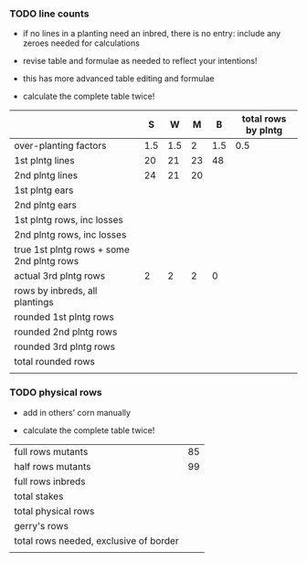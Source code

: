 # this is ../../crops/18r/planning/line_counts.org
# the count of mutant lines in different categories,
# generated on Wed Jun 13 06:39:54 CDT 2018 by ../c/maize/crops/scripts/count_lines.perl.
#
# Input file is ../../crops/18r/planning/packing_plan.org.


*** TODO line counts


+ if no lines in a planting need an inbred, there is no entry: 
  include any zeroes needed for calculations

+ revise table and formulae as needed to reflect your intentions!

+ this has more advanced table editing and formulae

+ calculate the complete table twice!



#+NAME:inbreds
|                                           |       S |     W |       M |      B | total rows by plntg |
|-------------------------------------------+---------+-------+---------+--------+---------------------|
| over-planting factors                     |     1.5 |   1.5 |       2 |    1.5 |                 0.5 |
|-------------------------------------------+---------+-------+---------+--------+---------------------|
| 1st plntg lines                           |20 | 21|23|48 | |
| 2nd plntg lines                           |24 | 21|20| | |
|-------------------------------------------+---------+-------+---------+--------+---------------------|
| 1st plntg ears                            |    |   |  | |                     |
| 2nd plntg ears                            |    |   |  |  |                     |
|-------------------------------------------+---------+-------+---------+--------+---------------------|
| 1st plntg rows, inc losses                | | | |  |  |
| 2nd plntg rows, inc losses                | | | |  |  |
| true 1st plntg rows + some 2nd plntg rows | | | |  |  |
| actual 3rd plntg rows                     |2 |2 |2 | 0 |  |
| rows by inbreds, all plantings            | | | |  |  |
|-------------------------------------------+---------+-------+---------+--------+---------------------|
| rounded 1st plntg rows                    |  | |  | |  |
| rounded 2nd plntg rows                    |  | |  | |  |
| rounded 3rd plntg rows                    |  | |  | |  |
| total rounded rows                        |  | |  | |  |
|                                           |  | |  | |  |
#+TBLFM: @5$2=@-2*3::@5$3=@-2*3::@5$4=@-2*3::@5$5=@-2*3::@6$2=@-2*3::@6$3=@-2*3::@6$4=@-2*3::@6$5=@-2*3::@7$2=(@-2/20)*@-5::@7$3=(@-2/20)*@-5::@7$4=(@-2/20)*@-5::@7$5=(@-2/20)*@-5::@8$2=(@-2/20)*@-6::@8$3=(@-2/20)*@-6::@8$4=(@-2/20)*@-6::@8$5=(@-2/20)*@-6::@8$6=vsum($2..$5)::@9$2=@-2+(@-1*@2$6)::@9$3=@-2+(@-1*@2$6)::@9$4=@-2+(@-1*@2$6)::@9$5=@-2+(@-1*@2$6)::@9$6=vsum($2..$5)::@10$6=vsum($2..$5)::@11$2=vsum(@8..@10)::@11$3=vsum(@8..@10)::@11$4=vsum(@8..@10)::@11$5=vsum(@8..@10)::@12$2=round(@-3)::@12$3=round(@-3)::@12$4=round(@-3)::@12$5=round(@-3)::@12$6=vsum($2..$5)::@13$6=vsum($2..$5)::@14$6=vsum($2..$5)::@15$6=vsum($2..$5)::@13$2=round(@-5)::@13$3=round(@-5)::@13$4=round(@-5)::@13$5=round(@-5)::@14$2=round(@-4)::@14$3=round(@-4)::@14$4=round(@-4)::@14$5=round(@-4)::@15$2=vsum(@12..@14)::@15$3=vsum(@12..@14)::@15$4=vsum(@12..@14)::@15$5=vsum(@12..@14)

*** TODO physical rows


+ add in others' corn manually

+ calculate the complete table twice!



#+NAME:rows
|----------------------------------------+-------|
| full rows mutants                      |   85 |
| half rows mutants                      |   99 |
| full rows inbreds                      |  |
| total stakes                           |  |
| total physical rows                    |  |
| gerry's rows                           |  |
| total rows needed, exclusive of border | |
|                                        | |
#+TBLFM: @3$2=remote(inbreds,@15$6)::@4$2=@1 + @2 + @3::@5$2=@1 + @3 + @2/2::@7$2=@5+@6

